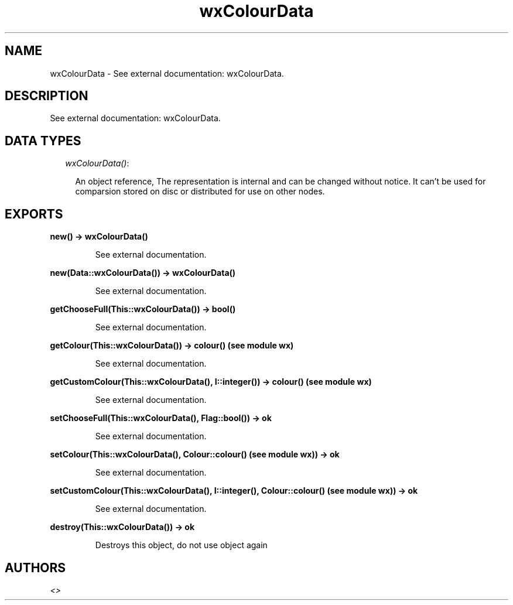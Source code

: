 .TH wxColourData 3 "wxErlang 0.99" "" "Erlang Module Definition"
.SH NAME
wxColourData \- See external documentation: wxColourData.
.SH DESCRIPTION
.LP
See external documentation: wxColourData\&.
.SH "DATA TYPES"

.RS 2
.TP 2
.B
\fIwxColourData()\fR\&:

.RS 2
.LP
An object reference, The representation is internal and can be changed without notice\&. It can\&'t be used for comparsion stored on disc or distributed for use on other nodes\&.
.RE
.RE
.SH EXPORTS
.LP
.B
new() -> wxColourData()
.br
.RS
.LP
See external documentation\&.
.RE
.LP
.B
new(Data::wxColourData()) -> wxColourData()
.br
.RS
.LP
See external documentation\&.
.RE
.LP
.B
getChooseFull(This::wxColourData()) -> bool()
.br
.RS
.LP
See external documentation\&.
.RE
.LP
.B
getColour(This::wxColourData()) -> colour() (see module wx)
.br
.RS
.LP
See external documentation\&.
.RE
.LP
.B
getCustomColour(This::wxColourData(), I::integer()) -> colour() (see module wx)
.br
.RS
.LP
See external documentation\&.
.RE
.LP
.B
setChooseFull(This::wxColourData(), Flag::bool()) -> ok
.br
.RS
.LP
See external documentation\&.
.RE
.LP
.B
setColour(This::wxColourData(), Colour::colour() (see module wx)) -> ok
.br
.RS
.LP
See external documentation\&.
.RE
.LP
.B
setCustomColour(This::wxColourData(), I::integer(), Colour::colour() (see module wx)) -> ok
.br
.RS
.LP
See external documentation\&.
.RE
.LP
.B
destroy(This::wxColourData()) -> ok
.br
.RS
.LP
Destroys this object, do not use object again
.RE
.SH AUTHORS
.LP

.I
<>